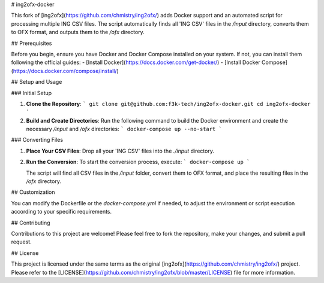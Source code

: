 # ing2ofx-docker

This fork of [ing2ofx](https://github.com/chmistry/ing2ofx/) adds Docker support and an automated script for processing multiple ING CSV files. The script automatically finds all 'ING CSV' files in the `/input` directory, converts them to OFX format, and outputs them to the `/ofx` directory.

## Prerequisites

Before you begin, ensure you have Docker and Docker Compose installed on your system. If not, you can install them following the official guides:
- [Install Docker](https://docs.docker.com/get-docker/)
- [Install Docker Compose](https://docs.docker.com/compose/install/)

## Setup and Usage

### Initial Setup

1. **Clone the Repository**:
   ```
   git clone git@github.com:f3k-tech/ing2ofx-docker.git
   cd ing2ofx-docker
   ```

2. **Build and Create Directories**:
   Run the following command to build the Docker environment and create the necessary `/input` and `/ofx` directories:
   ```
   docker-compose up --no-start
   ```

### Converting Files

1. **Place Your CSV Files**:
   Drop all your 'ING CSV' files into the `./input` directory.

2. **Run the Conversion**:
   To start the conversion process, execute:
   ```
   docker-compose up
   ```

   The script will find all CSV files in the `/input` folder, convert them to OFX format, and place the resulting files in the `/ofx` directory.

## Customization

You can modify the Dockerfile or the `docker-compose.yml` if needed, to adjust the environment or script execution according to your specific requirements.

## Contributing

Contributions to this project are welcome! Please feel free to fork the repository, make your changes, and submit a pull request.

## License

This project is licensed under the same terms as the original [ing2ofx](https://github.com/chmistry/ing2ofx/) project. Please refer to the [LICENSE](https://github.com/chmistry/ing2ofx/blob/master/LICENSE) file for more information.
